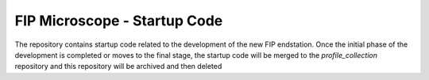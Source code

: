 FIP Microscope - Startup Code
=============================

The repository contains startup code related to the development of the new FIP endstation.
Once the initial phase of the development is completed or moves to the final stage, the
startup code will be merged to the `profile_collection` repository and this repository will
be archived and then deleted
